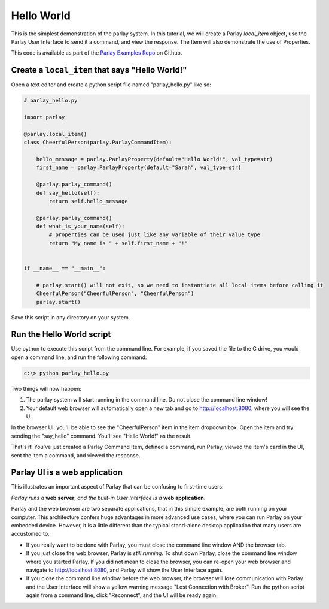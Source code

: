 ===========
Hello World
===========

This is the simplest demonstration of the parlay system. In this
tutorial, we will create a Parlay `local_item` object, use the Parlay
User Interface to send it a command, and view the response.  The Item will
also demonstrate the use of Properties.


This code is available as part of the `Parlay Examples Repo <https://github.com/PromenadeSoftware/ParlayExamples>`_ on Github.


Create a ``local_item`` that says "Hello World!"
------------------------------------------------

Open a text editor and create a python script file named
"parlay\_hello.py" like so:

.. code:: python

    # parlay_hello.py

    import parlay

    @parlay.local_item()
    class CheerfulPerson(parlay.ParlayCommandItem):

        hello_message = parlay.ParlayProperty(default="Hello World!", val_type=str)
        first_name = parlay.ParlayProperty(default="Sarah", val_type=str)

        @parlay.parlay_command()
        def say_hello(self):
            return self.hello_message

        @parlay.parlay_command()
        def what_is_your_name(self):
            # properties can be used just like any variable of their value type
            return "My name is " + self.first_name + "!"


    if __name__ == "__main__":

        # parlay.start() will not exit, so we need to instantiate all local items before calling it
        CheerfulPerson("CheerfulPerson", "CheerfulPerson")
        parlay.start()

Save this script in any directory on your system.



Run the Hello World script
--------------------------

Use python to execute this script from the command line. For example, if
you saved the file to the C drive, you would open a command line, and
run the following command:

.. code:: bash

    c:\> python parlay_hello.py

Two things will now happen:

1) The parlay system will start running in the command line. Do not close 
   the command line window! 
2) Your default web browser will automatically open a new tab and go to 
   http://localhost:8080, where you will see the UI.

In the browser UI, you'll be able to see the "CheerfulPerson" item in the item dropdown box.
Open the item and try sending the "say_hello" command.  You'll see "Hello World!" as the result.

That's it! You've just created a Parlay Command Item, defined a command,
run Parlay, viewed the item's card in the UI, sent the item a command,
and viewed the response.



Parlay UI is a web application
------------------------------

This illustrates an important aspect of Parlay that can be confusing to
first-time users:

*Parlay runs a* **web server**, *and the built-in User Interface is a* **web application**.

Parlay and the web browser are two separate applications, that in this
simple example, are both running on your computer. This architecture
confers huge advantages in more advanced use cases, where you can run
Parlay on your embedded device. However, it is a little different than
the typical stand-alone desktop application that many users are
accustomed to.

-  If you really want to be done with Parlay, you must close the command
   line window AND the browser tab.

-  If you just close the web browser, Parlay is *still running*. To shut
   down Parlay, close the command line window where you started Parlay.
   If you did not mean to close the browser, you can re-open your web
   browser and navigate to http://localhost:8080, and Parlay will show
   the User Interface again.

-  If you close the command line window before the web browser, the
   browser will lose communication with Parlay and the User Interface
   will show a yellow warning message "Lost Connection with Broker".
   Run the python script again from a command line, click "Reconnect",
   and the UI will be ready again.
